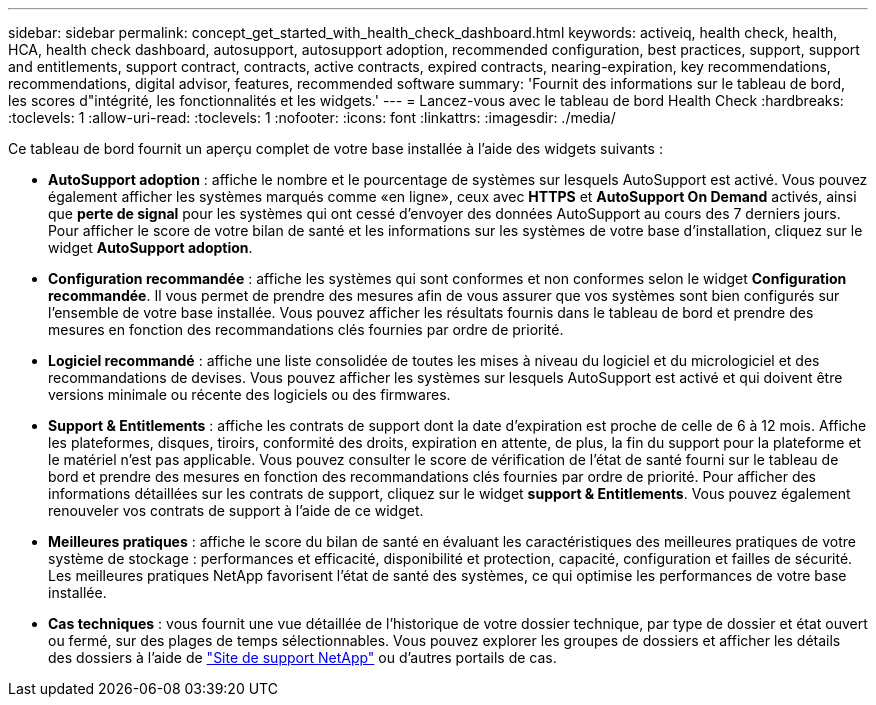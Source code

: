 ---
sidebar: sidebar 
permalink: concept_get_started_with_health_check_dashboard.html 
keywords: activeiq, health check, health, HCA, health check dashboard, autosupport, autosupport adoption, recommended configuration, best practices, support, support and entitlements, support contract, contracts, active contracts, expired contracts, nearing-expiration, key recommendations, recommendations,  digital advisor, features, recommended software 
summary: 'Fournit des informations sur le tableau de bord, les scores d"intégrité, les fonctionnalités et les widgets.' 
---
= Lancez-vous avec le tableau de bord Health Check
:hardbreaks:
:toclevels: 1
:allow-uri-read: 
:toclevels: 1
:nofooter: 
:icons: font
:linkattrs: 
:imagesdir: ./media/


[role="lead"]
Ce tableau de bord fournit un aperçu complet de votre base installée à l'aide des widgets suivants :

* *AutoSupport adoption* : affiche le nombre et le pourcentage de systèmes sur lesquels AutoSupport est activé. Vous pouvez également afficher les systèmes marqués comme «en ligne», ceux avec *HTTPS* et *AutoSupport On Demand* activés, ainsi que *perte de signal* pour les systèmes qui ont cessé d'envoyer des données AutoSupport au cours des 7 derniers jours. Pour afficher le score de votre bilan de santé et les informations sur les systèmes de votre base d'installation, cliquez sur le widget *AutoSupport adoption*.
* *Configuration recommandée* : affiche les systèmes qui sont conformes et non conformes selon le widget *Configuration recommandée*. Il vous permet de prendre des mesures afin de vous assurer que vos systèmes sont bien configurés sur l'ensemble de votre base installée. Vous pouvez afficher les résultats fournis dans le tableau de bord et prendre des mesures en fonction des recommandations clés fournies par ordre de priorité.
* *Logiciel recommandé* : affiche une liste consolidée de toutes les mises à niveau du logiciel et du micrologiciel et des recommandations de devises. Vous pouvez afficher les systèmes sur lesquels AutoSupport est activé et qui doivent être versions minimale ou récente des logiciels ou des firmwares.
* *Support & Entitlements* : affiche les contrats de support dont la date d'expiration est proche de celle de 6 à 12 mois. Affiche les plateformes, disques, tiroirs, conformité des droits, expiration en attente, de plus, la fin du support pour la plateforme et le matériel n'est pas applicable. Vous pouvez consulter le score de vérification de l'état de santé fourni sur le tableau de bord et prendre des mesures en fonction des recommandations clés fournies par ordre de priorité. Pour afficher des informations détaillées sur les contrats de support, cliquez sur le widget *support & Entitlements*. Vous pouvez également renouveler vos contrats de support à l'aide de ce widget.
* *Meilleures pratiques* : affiche le score du bilan de santé en évaluant les caractéristiques des meilleures pratiques de votre système de stockage : performances et efficacité, disponibilité et protection, capacité, configuration et failles de sécurité. Les meilleures pratiques NetApp favorisent l'état de santé des systèmes, ce qui optimise les performances de votre base installée.
* *Cas techniques* : vous fournit une vue détaillée de l'historique de votre dossier technique, par type de dossier et état ouvert ou fermé, sur des plages de temps sélectionnables.  Vous pouvez explorer les groupes de dossiers et afficher les détails des dossiers à l'aide de link:https://mysupport.netapp.com//["Site de support NetApp"^] ou d'autres portails de cas.


